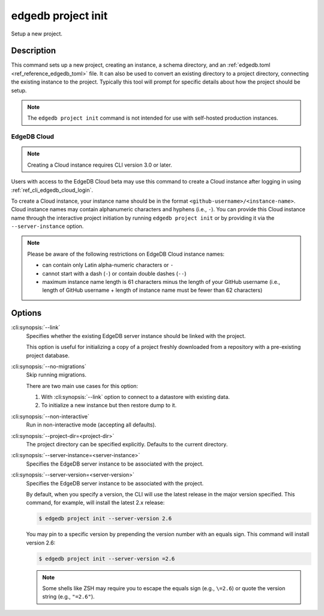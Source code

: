 .. _ref_cli_edgedb_project_init:


===================
edgedb project init
===================

Setup a new project.

.. cli:synopsis::

    edgedb project init [<options>]


Description
===========

This command sets up a new project, creating an instance, a schema directory,
and an :ref:`edgedb.toml <ref_reference_edgedb_toml>` file. It can also be used
to convert an existing directory to a project directory, connecting the
existing instance to the project. Typically this tool will prompt for specific
details about how the project should be setup.

.. note::

    The ``edgedb project init`` command is not intended for use with
    self-hosted production instances.


EdgeDB Cloud
------------

.. TODO: Cloud release
.. Update this after Cloud has released

.. note::

    Creating a Cloud instance requires CLI version 3.0 or later.

Users with access to the EdgeDB Cloud beta may use this command to create a
Cloud instance after logging in using :ref:`ref_cli_edgedb_cloud_login`.

To create a Cloud instance, your instance name should be in the format
``<github-username>/<instance-name>``. Cloud instance names may contain
alphanumeric characters and hyphens (i.e., ``-``). You can provide this Cloud
instance name through the interactive project initiation by running ``edgedb
project init`` or by providing it via the ``--server-instance`` option.

.. note::

    Please be aware of the following restrictions on EdgeDB Cloud instance
    names:

    * can contain only Latin alpha-numeric characters or ``-``
    * cannot start with a dash (``-``) or contain double dashes (``--``)
    * maximum instance name length is 61 characters minus the length of your
      GitHub username (i.e., length of GitHub username + length of instance
      name must be fewer than 62 characters)


Options
=======

:cli:synopsis:`--link`
    Specifies whether the existing EdgeDB server instance should be
    linked with the project.

    This option is useful for initializing a copy of a project freshly
    downloaded from a repository with a pre-existing project database.

:cli:synopsis:`--no-migrations`
    Skip running migrations.

    There are two main use cases for this option:

    1. With :cli:synopsis:`--link` option to connect to a datastore
       with existing data.
    2. To initialize a new instance but then restore dump to it.

:cli:synopsis:`--non-interactive`
    Run in non-interactive mode (accepting all defaults).

:cli:synopsis:`--project-dir=<project-dir>`
    The project directory can be specified explicitly. Defaults to the
    current directory.

:cli:synopsis:`--server-instance=<server-instance>`
    Specifies the EdgeDB server instance to be associated with the
    project.

:cli:synopsis:`--server-version=<server-version>`
    Specifies the EdgeDB server instance to be associated with the
    project.

    By default, when you specify a version, the CLI will use the latest release
    in the major version specified. This command, for example, will install the
    latest 2.x release:

    .. code-block:: bash

        $ edgedb project init --server-version 2.6

    You may pin to a specific version by prepending the version number with an
    equals sign. This command will install version 2.6:

    .. code-block:: bash

        $ edgedb project init --server-version =2.6

    .. note::

        Some shells like ZSH may require you to escape the equals sign (e.g.,
        ``\=2.6``) or quote the version string (e.g., ``"=2.6"``).
